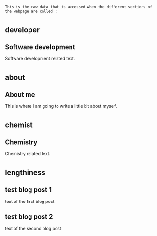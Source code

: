 : This is the raw data that is accessed when the different sections of the webpage are called :
* _developer
** Software development
Software development related text.
* _about
** About me
This is where I am going to write a little bit about myself.
* _chemist
** Chemistry
Chemistry related text.
* _lengthiness
** test blog post 1
text of the first blog post
** test blog post 2
text of the second blog post

